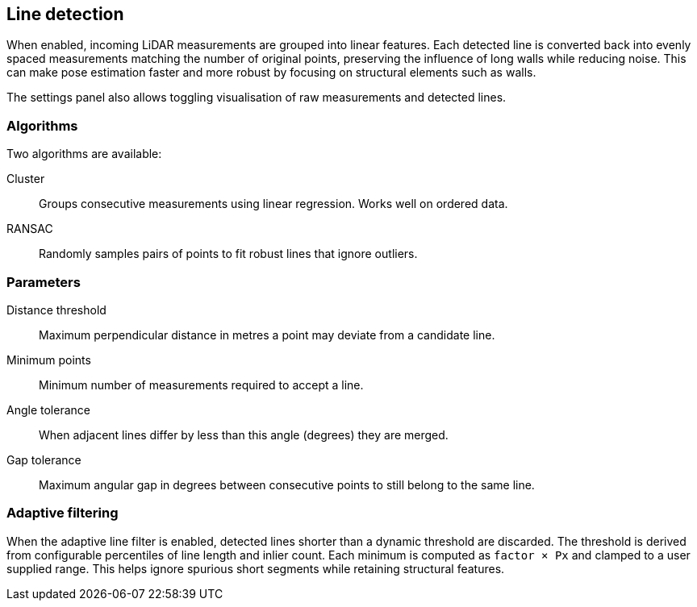 == Line detection

When enabled, incoming LiDAR measurements are grouped into linear features. Each detected line is converted back into evenly spaced measurements matching the number of original points, preserving the influence of long walls while reducing noise. This can make pose estimation faster and more robust by focusing on structural elements such as walls.

The settings panel also allows toggling visualisation of raw measurements and detected lines.

=== Algorithms

Two algorithms are available:

Cluster:: Groups consecutive measurements using linear regression. Works well on ordered data.

RANSAC:: Randomly samples pairs of points to fit robust lines that ignore outliers.

=== Parameters

Distance threshold:: Maximum perpendicular distance in metres a point may deviate from a candidate line.

Minimum points:: Minimum number of measurements required to accept a line.

Angle tolerance:: When adjacent lines differ by less than this angle (degrees) they are merged.

Gap tolerance:: Maximum angular gap in degrees between consecutive points to still belong to the same line.

=== Adaptive filtering

When the adaptive line filter is enabled, detected lines shorter than a dynamic
threshold are discarded. The threshold is derived from configurable
percentiles of line length and inlier count. Each minimum is computed as
`factor × Px` and clamped to a user supplied range. This helps ignore spurious
short segments while retaining structural features.
